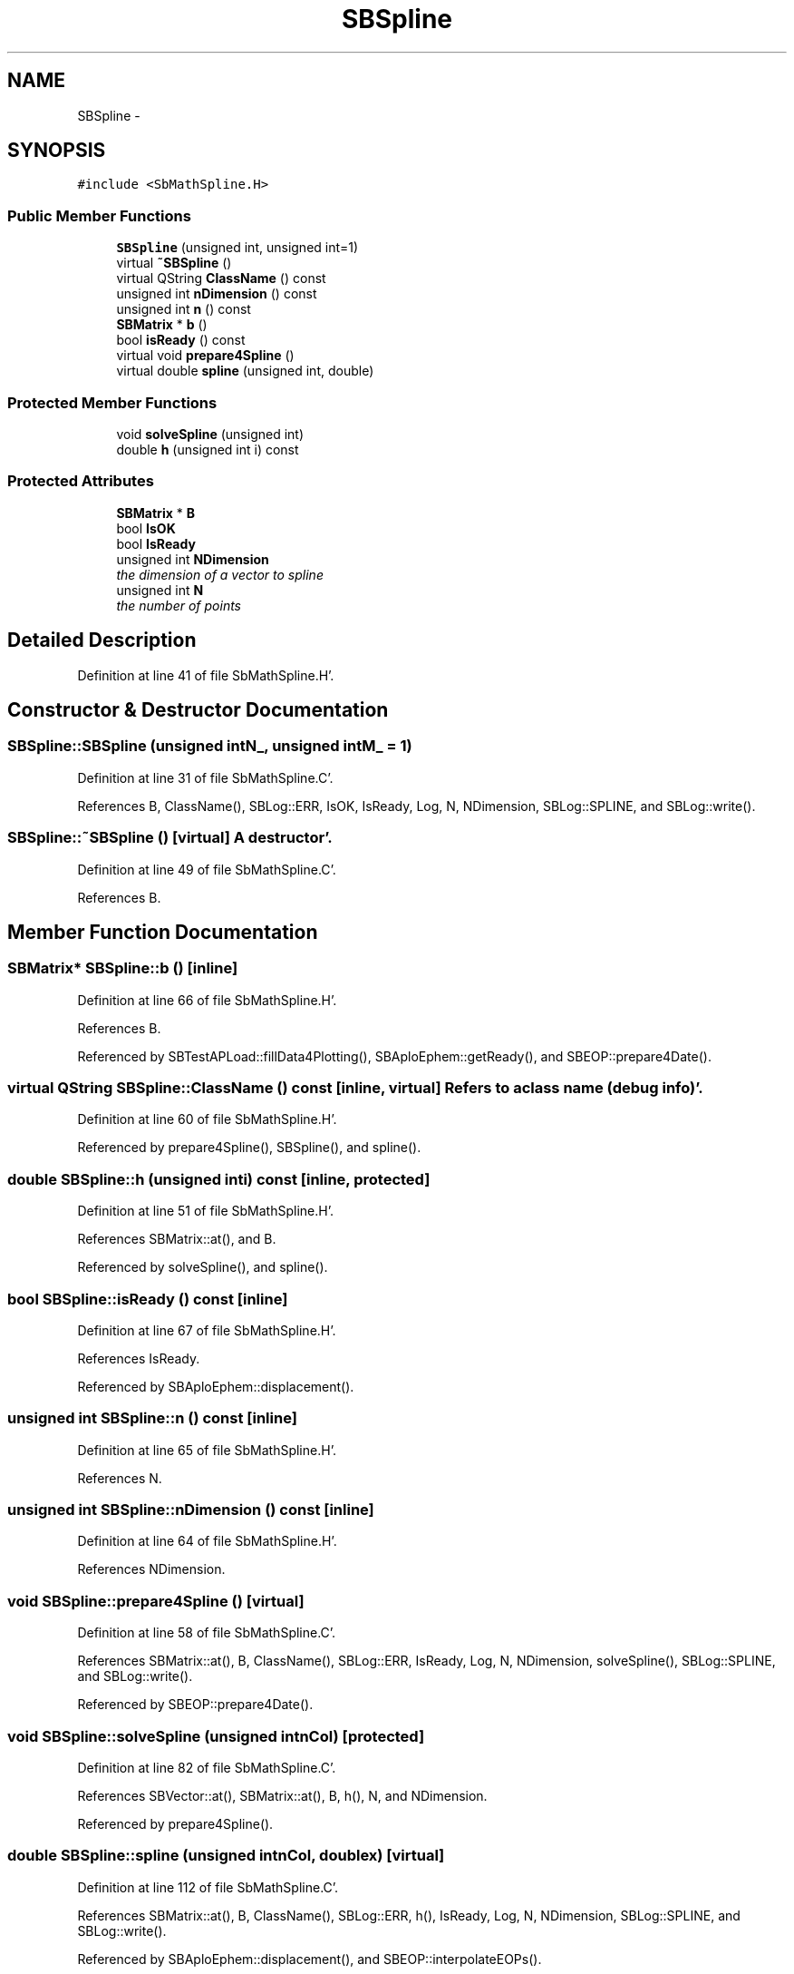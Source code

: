.TH "SBSpline" 3 "Mon May 14 2012" "Version 2.0.2" "SteelBreeze Reference Manual" \" -*- nroff -*-
.ad l
.nh
.SH NAME
SBSpline \- 
.SH SYNOPSIS
.br
.PP
.PP
\fC#include <SbMathSpline\&.H>\fP
.SS "Public Member Functions"

.in +1c
.ti -1c
.RI "\fBSBSpline\fP (unsigned int, unsigned int=1)"
.br
.ti -1c
.RI "virtual \fB~SBSpline\fP ()"
.br
.ti -1c
.RI "virtual QString \fBClassName\fP () const "
.br
.ti -1c
.RI "unsigned int \fBnDimension\fP () const "
.br
.ti -1c
.RI "unsigned int \fBn\fP () const "
.br
.ti -1c
.RI "\fBSBMatrix\fP * \fBb\fP ()"
.br
.ti -1c
.RI "bool \fBisReady\fP () const "
.br
.ti -1c
.RI "virtual void \fBprepare4Spline\fP ()"
.br
.ti -1c
.RI "virtual double \fBspline\fP (unsigned int, double)"
.br
.in -1c
.SS "Protected Member Functions"

.in +1c
.ti -1c
.RI "void \fBsolveSpline\fP (unsigned int)"
.br
.ti -1c
.RI "double \fBh\fP (unsigned int i) const "
.br
.in -1c
.SS "Protected Attributes"

.in +1c
.ti -1c
.RI "\fBSBMatrix\fP * \fBB\fP"
.br
.ti -1c
.RI "bool \fBIsOK\fP"
.br
.ti -1c
.RI "bool \fBIsReady\fP"
.br
.ti -1c
.RI "unsigned int \fBNDimension\fP"
.br
.RI "\fIthe dimension of a vector to spline \fP"
.ti -1c
.RI "unsigned int \fBN\fP"
.br
.RI "\fIthe number of points \fP"
.in -1c
.SH "Detailed Description"
.PP 
Definition at line 41 of file SbMathSpline\&.H'\&.
.SH "Constructor & Destructor Documentation"
.PP 
.SS "SBSpline::SBSpline (unsigned intN_, unsigned intM_ = \fC1\fP)"
.PP
Definition at line 31 of file SbMathSpline\&.C'\&.
.PP
References B, ClassName(), SBLog::ERR, IsOK, IsReady, Log, N, NDimension, SBLog::SPLINE, and SBLog::write()\&.
.SS "SBSpline::~SBSpline ()\fC [virtual]\fP"A destructor'\&. 
.PP
Definition at line 49 of file SbMathSpline\&.C'\&.
.PP
References B\&.
.SH "Member Function Documentation"
.PP 
.SS "\fBSBMatrix\fP* SBSpline::b ()\fC [inline]\fP"
.PP
Definition at line 66 of file SbMathSpline\&.H'\&.
.PP
References B\&.
.PP
Referenced by SBTestAPLoad::fillData4Plotting(), SBAploEphem::getReady(), and SBEOP::prepare4Date()\&.
.SS "virtual QString SBSpline::ClassName () const\fC [inline, virtual]\fP"Refers to a class name (debug info)'\&. 
.PP
Definition at line 60 of file SbMathSpline\&.H'\&.
.PP
Referenced by prepare4Spline(), SBSpline(), and spline()\&.
.SS "double SBSpline::h (unsigned inti) const\fC [inline, protected]\fP"
.PP
Definition at line 51 of file SbMathSpline\&.H'\&.
.PP
References SBMatrix::at(), and B\&.
.PP
Referenced by solveSpline(), and spline()\&.
.SS "bool SBSpline::isReady () const\fC [inline]\fP"
.PP
Definition at line 67 of file SbMathSpline\&.H'\&.
.PP
References IsReady\&.
.PP
Referenced by SBAploEphem::displacement()\&.
.SS "unsigned int SBSpline::n () const\fC [inline]\fP"
.PP
Definition at line 65 of file SbMathSpline\&.H'\&.
.PP
References N\&.
.SS "unsigned int SBSpline::nDimension () const\fC [inline]\fP"
.PP
Definition at line 64 of file SbMathSpline\&.H'\&.
.PP
References NDimension\&.
.SS "void SBSpline::prepare4Spline ()\fC [virtual]\fP"
.PP
Definition at line 58 of file SbMathSpline\&.C'\&.
.PP
References SBMatrix::at(), B, ClassName(), SBLog::ERR, IsReady, Log, N, NDimension, solveSpline(), SBLog::SPLINE, and SBLog::write()\&.
.PP
Referenced by SBEOP::prepare4Date()\&.
.SS "void SBSpline::solveSpline (unsigned intnCol)\fC [protected]\fP"
.PP
Definition at line 82 of file SbMathSpline\&.C'\&.
.PP
References SBVector::at(), SBMatrix::at(), B, h(), N, and NDimension\&.
.PP
Referenced by prepare4Spline()\&.
.SS "double SBSpline::spline (unsigned intnCol, doublex)\fC [virtual]\fP"
.PP
Definition at line 112 of file SbMathSpline\&.C'\&.
.PP
References SBMatrix::at(), B, ClassName(), SBLog::ERR, h(), IsReady, Log, N, NDimension, SBLog::SPLINE, and SBLog::write()\&.
.PP
Referenced by SBAploEphem::displacement(), and SBEOP::interpolateEOPs()\&.
.SH "Member Data Documentation"
.PP 
.SS "\fBSBMatrix\fP* \fBSBSpline::B\fP\fC [protected]\fP"
.PP
Definition at line 44 of file SbMathSpline\&.H'\&.
.PP
Referenced by b(), h(), prepare4Spline(), SBSpline(), solveSpline(), spline(), and ~SBSpline()\&.
.SS "bool \fBSBSpline::IsOK\fP\fC [protected]\fP"
.PP
Definition at line 45 of file SbMathSpline\&.H'\&.
.PP
Referenced by SBSpline()\&.
.SS "bool \fBSBSpline::IsReady\fP\fC [protected]\fP"
.PP
Definition at line 46 of file SbMathSpline\&.H'\&.
.PP
Referenced by isReady(), prepare4Spline(), SBSpline(), and spline()\&.
.SS "unsigned int \fBSBSpline::N\fP\fC [protected]\fP"
.PP
the number of points 
.PP
Definition at line 48 of file SbMathSpline\&.H'\&.
.PP
Referenced by n(), prepare4Spline(), SBSpline(), solveSpline(), and spline()\&.
.SS "unsigned int \fBSBSpline::NDimension\fP\fC [protected]\fP"
.PP
the dimension of a vector to spline 
.PP
Definition at line 47 of file SbMathSpline\&.H'\&.
.PP
Referenced by nDimension(), prepare4Spline(), SBSpline(), solveSpline(), and spline()\&.

.SH "Author"
.PP 
Generated automatically by Doxygen for SteelBreeze Reference Manual from the source code'\&.
